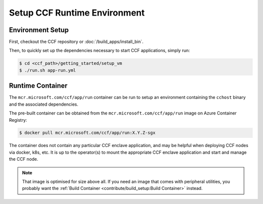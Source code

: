 Setup CCF Runtime Environment
=============================

Environment Setup
-----------------

First, checkout the CCF repository or :doc:`/build_apps/install_bin`.

Then, to quickly set up the dependencies necessary to start CCF applications, simply run:

.. code-block:: bash

    $ cd <ccf_path>/getting_started/setup_vm
    $ ./run.sh app-run.yml

Runtime Container
-----------------

The ``mcr.microsoft.com/ccf/app/run`` container can be run to setup an environment containing the ``cchost`` binary and the associated dependencies.

The pre-built container can be obtained from the ``mcr.microsoft.com/ccf/app/run`` image on Azure Container Registry:

.. code-block:: bash

   $ docker pull mcr.microsoft.com/ccf/app/run:X.Y.Z-sgx

The container does not contain any particular CCF enclave application, and may be helpful when deploying CCF nodes via docker, k8s, etc. It is up to the operator(s) to mount the appropriate CCF enclave application and start and manage the CCF node.

.. note:: That image is optimised for size above all. If you need an image that comes with peripheral utilities, you probably want the :ref:`Build Container <contribute/build_setup:Build Container>` instead.